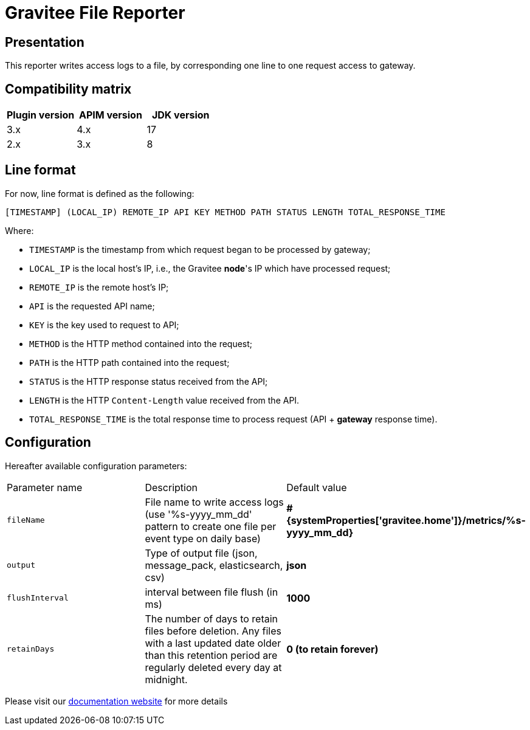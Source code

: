 = Gravitee File Reporter

ifdef::env-github[]
image:https://img.shields.io/static/v1?label=Available%20at&message=Gravitee.io&color=1EC9D2["Gravitee.io", link="https://download.gravitee.io/#/gravitee-reporter-file/"]
image:https://img.shields.io/badge/License-Apache%202.0-blue.svg["License", link="https://github.com/gravitee-io/gravitee-reporter-file/blob/master/LICENSE.txt"]
image:https://img.shields.io/badge/semantic--release-conventional%20commits-e10079?logo=semantic-release["Releases", link="https://github.com/gravitee-io/gravitee-reporter-file/releases"]
image:https://circleci.com/gh/gravitee-io/gravitee-reporter-file.svg?style=svg["CircleCI", link="https://circleci.com/gh/gravitee-io/gravitee-reporter-file"]
image:https://f.hubspotusercontent40.net/hubfs/7600448/gravitee-github-button.jpg["Join the community forum", link="https://community.gravitee.io?utm_source=readme", height=20]
endif::[]


== Presentation

This reporter writes access logs to a file, by corresponding one line to one request access to gateway.

== Compatibility matrix

|===
|Plugin version    | APIM version | JDK version

| 3.x              | 4.x          | 17
| 2.x              | 3.x          | 8
|===


== Line format

For now, line format is defined as the following:

    [TIMESTAMP] (LOCAL_IP) REMOTE_IP API KEY METHOD PATH STATUS LENGTH TOTAL_RESPONSE_TIME

Where:

- `TIMESTAMP` is the timestamp from which request began to be processed by gateway;
- `LOCAL_IP` is the local host's IP, i.e., the Gravitee *node*'s IP which have processed request;
- `REMOTE_IP` is the remote host's IP;
- `API` is the requested API name;
- `KEY` is the key used to request to API;
- `METHOD` is the HTTP method contained into the request;
- `PATH` is the HTTP path contained into the request;
- `STATUS` is the HTTP response status received from the API;
- `LENGTH` is the HTTP `Content-Length` value received from the API.
- `TOTAL_RESPONSE_TIME` is the total response time to process request (API + *gateway* response time).
 

== Configuration

Hereafter available configuration parameters:
[cols="1,1,1"]
|===
| Parameter name
| Description
| Default value

| `fileName`
| File name to write access logs (use '%s-yyyy_mm_dd' pattern to create one file per event type on daily base)
| *#{systemProperties['gravitee.home']}/metrics/%s-yyyy_mm_dd}*

| `output`
| Type of output file (json, message_pack, elasticsearch, csv)
| *json*

| `flushInterval`
| interval between file flush (in ms)
| *1000*

| `retainDays`
| The number of days to retain files before deletion.
Any files with a last updated date older than this retention period are regularly deleted every day at midnight.
| *0 (to retain forever)*
|===

Please visit our https://documentation.gravitee.io/apim/getting-started/configuration/configure-reporters#file-reporter[documentation website] for more details